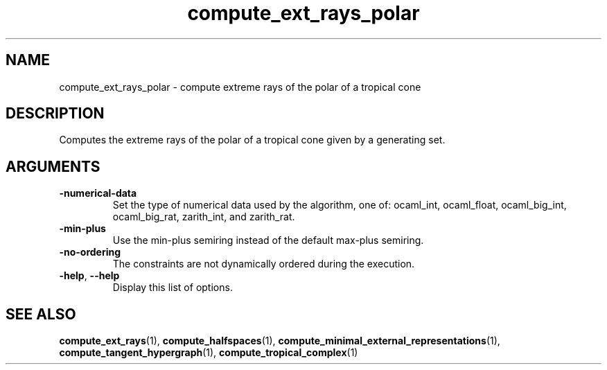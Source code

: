 .TH "compute_ext_rays_polar" "1" "Feb 2013" "TPLib 1.3" "User Commands"
.SH "NAME"
compute_ext_rays_polar \- compute extreme rays of the polar of a tropical cone
.SH "DESCRIPTION"
Computes the extreme rays of the polar of a tropical cone given by a generating
set.
.SH "ARGUMENTS"
.TP
\fB\-numerical\-data\fP
Set the type of numerical data used by the algorithm, one of: ocaml_int,
ocaml_float, ocaml_big_int, ocaml_big_rat, zarith_int, and zarith_rat.
.TP
\fB\-min\-plus\fP
Use the min\-plus semiring instead of the default max\-plus semiring.
.TP
\fB\-no\-ordering\fP
The constraints are not dynamically ordered during the execution.
.TP
\fB\-help\fP, \fB\-\-help\fP
Display this list of options.
.SH "SEE ALSO"
\fBcompute_ext_rays\fP(1), \fBcompute_halfspaces\fP(1),
\fBcompute_minimal_external_representations\fP(1),
\fBcompute_tangent_hypergraph\fP(1), \fBcompute_tropical_complex\fP(1)
